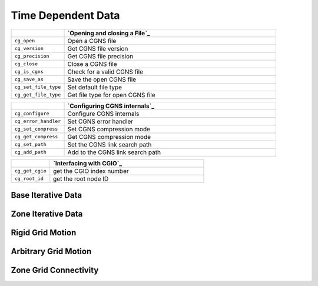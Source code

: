 ﻿.. CGNS Documentation files
   See LICENSING/COPYRIGHT at root dir of this documentation sources


.. role:: in
.. role:: out
.. role:: sig-name(code)
   :language: c


.. _MLLTimeDependentData:
   
Time Dependent Data
-------------------


.. list-table::
   :header-rows: 1
   :widths: 2 8

   * -
     - `Opening and closing a File`_
   * - ``cg_open`` 
     - Open a CGNS file
   * - ``cg_version``
     - Get CGNS file version
   * - ``cg_precision`` 
     - Get CGNS file precision
   * - ``cg_close``
     - Close a CGNS file
   * - ``cg_is_cgns``
     - Check for a valid CGNS file
   * - ``cg_save_as``
     - Save the open CGNS file
   * - ``cg_set_file_type`` 
     - Set default file type
   * - ``cg_get_file_type``
     - Get file type for open CGNS file

       
.. list-table::
   :header-rows: 1
   :widths: 2 8
       
   * - 
     - `Configuring CGNS internals`_
   * - ``cg_configure`` 
     - Configure CGNS internals
   * - ``cg_error_handler`` 
     - Set CGNS error handler
   * - ``cg_set_compress`` 
     - Set CGNS compression mode
   * - ``cg_get_compress`` 
     - Get CGNS compression mode
   * - ``cg_set_path`` 
     - Set the CGNS link search path
   * - ``cg_add_path`` 
     - Add to the CGNS link search path

.. list-table::
   :header-rows: 1
   :widths: 2 8

   * - 
     - `Interfacing with CGIO`_
   * - ``cg_get_cgio`` 
     - get the CGIO index number
   * - ``cg_root_id`` 
     - get the root node ID


Base Iterative Data
^^^^^^^^^^^^^^^^^^^

Zone Iterative Data
^^^^^^^^^^^^^^^^^^^
 
Rigid Grid Motion
^^^^^^^^^^^^^^^^^

Arbitrary Grid Motion
^^^^^^^^^^^^^^^^^^^^^

Zone Grid Connectivity
^^^^^^^^^^^^^^^^^^^^^^




.. last line
